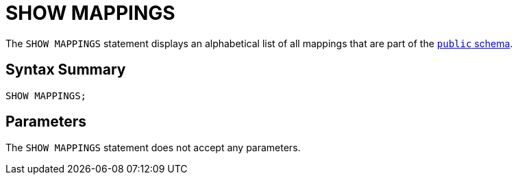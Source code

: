 = SHOW MAPPINGS
:description: The SHOW MAPPINGS statement displays an alphabetical list of all mappings that are part of the `public` schema.

The `SHOW MAPPINGS` statement displays an alphabetical list of all mappings that are part of the xref:query:sql-overview.adoc#schemas[`public` schema].

== Syntax Summary

[source,sql]
----
SHOW MAPPINGS;
----

== Parameters

The `SHOW MAPPINGS` statement does not accept any parameters.